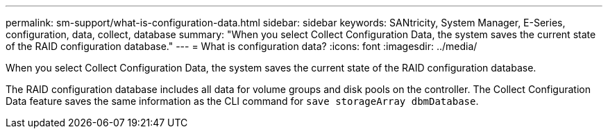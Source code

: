 ---
permalink: sm-support/what-is-configuration-data.html
sidebar: sidebar
keywords: SANtricity, System Manager, E-Series, configuration, data, collect, database
summary: "When you select Collect Configuration Data, the system saves the current state of the RAID configuration database."
---
= What is configuration data?
:icons: font
:imagesdir: ../media/

[.lead]
When you select Collect Configuration Data, the system saves the current state of the RAID configuration database.

The RAID configuration database includes all data for volume groups and disk pools on the controller. The Collect Configuration Data feature saves the same information as the CLI command for `save storageArray dbmDatabase`.
